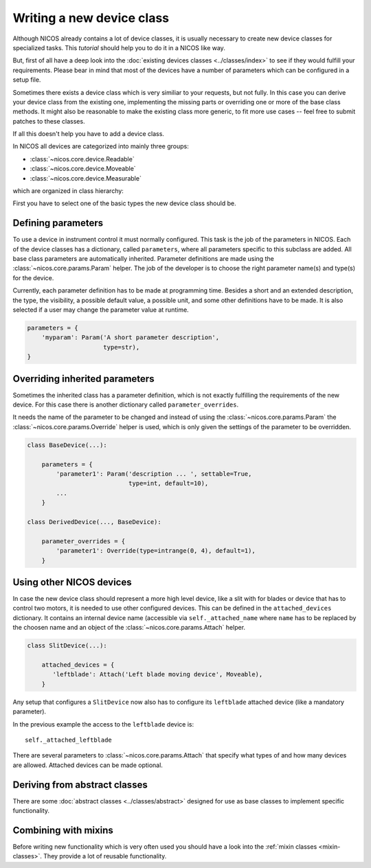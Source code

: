 .. _write-a-new-device:

Writing a new device class
==========================

Although NICOS already contains a lot of device classes, it is usually necessary
to create new device classes for specialized tasks.  This *tutorial* should help
you to do it in a NICOS like way.

But, first of all have a deep look into the :doc:`existing devices classes
<../classes/index>` to see if they would fulfill your requirements.  Please bear
in mind that most of the devices have a number of parameters which can be
configured in a setup file.

Sometimes there exists a device class which is very similiar to your requests,
but not fully.  In this case you can derive your device class from the existing
one, implementing the missing parts or overriding one or more of the base class
methods.  It might also be reasonable to make the existing class more generic,
to fit more use cases -- feel free to submit patches to these classes.

If all this doesn't help you have to add a device class.

In NICOS all devices are categorized into mainly three groups:

* :class:`~nicos.core.device.Readable`
* :class:`~nicos.core.device.Moveable`
* :class:`~nicos.core.device.Measurable`

which are organized in class hierarchy:

.. inheritance-diagram:: nicos.core.device.Device nicos.core.device.Readable
                         nicos.core.device.Waitable nicos.core.device.Moveable
                         nicos.core.device.Measurable
   :parts: 1

First you have to select one of the basic types the new device class should be.


Defining parameters
-------------------

To use a device in instrument control it must normally configured.  This task is
the job of the parameters in NICOS.  Each of the device classes has a
dictionary, called ``parameters``, where all parameters specific to this
subclass are added.  All base class parameters are automatically inherited.
Parameter definitions are made using the :class:`~nicos.core.params.Param`
helper.  The job of the developer is to choose the right parameter name(s) and
type(s) for the device.

Currently, each parameter definition has to be made at programming time.
Besides a short and an extended description, the type, the visibility, a
possible default value, a possible unit, and some other definitions have to be
made.  It is also selected if a user may change the parameter value at runtime.

.. code::

   parameters = {
       'myparam': Param('A short parameter description',
                        type=str),
   }


Overriding inherited parameters
-------------------------------

Sometimes the inherited class has a parameter definition, which is not exactly
fulfilling the requirements of the new device.  For this case there is another
dictionary called ``parameter_overrides``.

It needs the name of the parameter to be changed and instead of using the
:class:`~nicos.core.params.Param` the :class:`~nicos.core.params.Override`
helper is used, which is only given the settings of the parameter to be
overridden.

.. code::

   class BaseDevice(...):

       parameters = {
           'parameter1': Param('description ... ', settable=True,
                               type=int, default=10),
           ...
       }

   class DerivedDevice(..., BaseDevice):

       parameter_overrides = {
           'parameter1': Override(type=intrange(0, 4), default=1),
       }


Using other NICOS devices
-------------------------

In case the new device class should represent a more high level device, like a
slit with for blades or device that has to control two motors, it is needed to
use other configured devices.  This can be defined in the ``attached_devices``
dictionary.  It contains an internal device name (accessible via
``self._attached_name`` where ``name`` has to be replaced by the choosen name
and an object of the :class:`~nicos.core.params.Attach` helper.

.. code::

   class SlitDevice(...):

       attached_devices = {
          'leftblade': Attach('Left blade moving device', Moveable),
       }

Any setup that configures a ``SlitDevice`` now also has to configure its
``leftblade`` attached device (like a mandatory parameter).

In the previous example the access to the ``leftblade`` device is::

   self._attached_leftblade

There are several parameters to :class:`~nicos.core.params.Attach` that specify
what types of and how many devices are allowed.  Attached devices can be made
optional.


Deriving from abstract classes
------------------------------

There are some :doc:`abstract classes <../classes/abstract>` designed for use as
base classes to implement specific functionality.

.. todo::
   explain and example


Combining with mixins
---------------------

Before writing new functionality which is very often used you should have a look
into the :ref:`mixin classes <mixin-classes>`.  They provide a lot of reusable
functionality.

.. todo::
   explain and example
